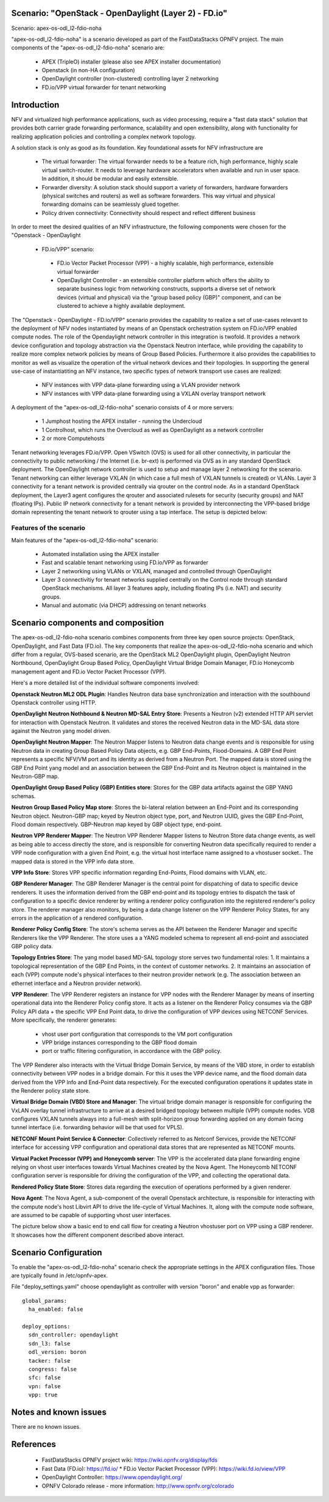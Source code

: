 .. OPNFV - Open Platform for Network Function Virtualization
.. This work is licensed under a Creative Commons Attribution 4.0 International License.
.. http://creativecommons.org/licenses/by/4.0

Scenario: "OpenStack - OpenDaylight (Layer 2) - FD.io"
======================================================

Scenario: apex-os-odl_l2-fdio-noha

"apex-os-odl_l2-fdio-noha" is a scenario developed as part of the
FastDataStacks OPNFV project. The main components of the
"apex-os-odl_l2-fdio-noha" scenario are:

 - APEX (TripleO) installer (please also see APEX installer documentation)
 - Openstack (in non-HA configuration)
 - OpenDaylight controller (non-clustered) controlling layer 2 networking
 - FD.io/VPP virtual forwarder for tenant networking

Introduction
============

NFV and virtualized high performance applications, such as video processing,
require a "fast data stack" solution that provides both carrier grade
forwarding performance, scalability and open extensibility, along with
functionality for realizing application policies and controlling a complex
network topology.

A solution stack is only as good as its foundation. Key foundational assets for
NFV infrastructure are
  * The virtual forwarder: The virtual forwarder needs to be a feature rich,
    high performance, highly scale virtual switch-router. It needs to leverage
    hardware accelerators when available and run in user space.
    In addition, it should be modular and easily extensible.
  * Forwarder diversity: A solution stack should support a variety of
    forwarders, hardware forwarders (physical switches and routers)
    as well as software forwarders. This way virtual and physical
    forwarding domains can be seamlessly glued together.
  * Policy driven connectivity: Connectivity should respect and
    reflect different business

In order to meet the desired qualities of an NFV infrastructure, the
following components were chosen for the "Openstack - OpenDaylight
 - FD.io/VPP" scenario:
  * FD.io Vector Packet Processor (VPP) - a highly scalable,
    high performance, extensible virtual forwarder
  * OpenDaylight Controller - an extensible controller platform which
    offers the ability to separate business logic from networking
    constructs, supports a diverse set of network devices
    (virtual and physical) via the "group based policy (GBP)"
    component, and can be clustered to achieve a highly available
    deployment.

The "Openstack - OpenDaylight - FD.io/VPP" scenario provides the capability to
realize a set of use-cases relevant to the deployment of NFV nodes instantiated
by means of an Openstack orchestration system on FD.io/VPP enabled compute
nodes. The role of the Opendaylight network controller in this integration is
twofold. It provides a network device configuration and topology abstraction
via the Openstack Neutron interface, while providing the capability to realize
more complex network policies by means of Group Based Policies. Furthermore it
also provides the capabilities to monitor as well as visualize the operation of
the virtual network devices and their topologies.
In supporting the general use-case of instantiatiting an NFV instance, two
specific types of network transport use cases are realized:

  * NFV instances with VPP data-plane forwarding using a VLAN provider network
  * NFV instances with VPP data-plane forwarding using a VXLAN overlay
    transport network

A deployment of the "apex-os-odl_l2-fdio-noha" scenario consists of 4 or more
servers:

  * 1 Jumphost hosting the APEX installer - running the Undercloud
  * 1 Controlhost, which runs the Overcloud as well as OpenDaylight
    as a network controller
  * 2 or more Computehosts

.. image:: FDS-odl_l2-overview.png

Tenant networking leverages FD.io/VPP. Open VSwitch (OVS) is used for all other
connectivity, in particular the connectivity to public networking / the
Internet (i.e. br-ext) is performed via OVS as in any standard OpenStack
deployment. The OpenDaylight network controller is used to setup and manage
layer 2 networking for the scenario. Tenant networking can either leverage
VXLAN (in which case a full mesh of VXLAN tunnels is created) or VLANs. Layer 3
connectivity for a tenant network is provided centrally via qrouter on the
control node. As in a standard OpenStack deployment, the Layer3 agent
configures the qrouter and associated rulesets for security (security groups)
and NAT (floating IPs). Public IP network connectivity for a tenant network is
provided by interconnecting the VPP-based bridge domain representing the tenant
network to qrouter using a tap interface. The setup is depicted below:

.. image:: FDS-L3-tenant-connectivity.png

Features of the scenario
------------------------

Main features of the "apex-os-odl_l2-fdio-noha" scenario:

  * Automated installation using the APEX installer
  * Fast and scalable tenant networking using FD.io/VPP as forwarder
  * Layer 2 networking using VLANs or VXLAN, managed and
    controlled through OpenDaylight
  * Layer 3 connectivitiy for tenant networks supplied centrally on
    the Control node through standard OpenStack mechanisms.
    All layer 3 features apply, including floating IPs (i.e. NAT)
    and security groups.
  * Manual and automatic (via DHCP) addressing on tenant networks

Scenario components and composition
===================================

The apex-os-odl_l2-fdio-noha scenario combines components from three key open
source projects: OpenStack, OpenDaylight, and Fast Data (FD.io). The key
components that realize the apex-os-odl_l2-fdio-noha scenario and which differ
from a regular, OVS-based scenario, are the OpenStack ML2 OpenDaylight plugin,
OpenDaylight Neutron Northbound, OpenDaylight Group Based Policy, OpenDaylight
Virtual Bridge Domain Manager, FD.io Honeycomb management agent and FD.io
Vector Packet Processor (VPP).

Here's a more detailed list of the individual software components involved:

**Openstack Neutron ML2 ODL Plugin**: Handles Neutron data base synchronization
and interaction with the southbound Openstack controller using HTTP.

**OpenDaylight Neutron Nothbound & Neutron MD-SAL Entry Store**: Presents a
Neutron (v2) extended HTTP API servlet for interaction with Openstack Neutron.
It validates and stores the received Neutron data in the MD-SAL data store
against the Neutron yang model driven.

**OpenDaylight Neutron Mapper**: The Neutron Mapper listens to Neutron data
change events and is responsible for using Neutron data in creating Group Based
Policy Data objects, e.g. GBP End-Points, Flood-Domains. A GBP End Point
represents a specific NFV/VM port and its identity as derived from a Neutron
Port. The mapped data is stored using the GBP End Point yang model and an
association between the GBP End-Point and its Neutron object is maintained in
the Neutron-GBP map.

**OpenDaylight Group Based Policy (GBP) Entities store**: Stores for the GBP
data artifacts against the GBP YANG schemas.

**Neutron Group Based Policy Map store**: Stores the bi-lateral relation
between an End-Point and its corresponding Neutron object. Neutron-GBP map;
keyed by Neutron object type, port, and Neutron UUID, gives the GBP End-Point,
Flood domain respectively. GBP-Neutron map keyed by GBP object type, end-point.

**Neutron VPP Renderer Mapper**: The Neutron VPP Renderer Mapper listens to
Neutron Store data change events, as well as being able to access directly the
store, and is responsible for converting Neutron data specifically required to
render a  VPP node configuration with a given End Point, e.g. the virtual host
interface name assigned to a vhostuser socket.. The mapped data is stored in
the VPP info data store.

**VPP Info Store**: Stores VPP specific information regarding End-Points, Flood
domains with VLAN, etc.

**GBP Renderer Manager**: The GBP Renderer Manager is the central point for
dispatching of data to specific device renderers.  It uses the information
derived from the GBP end-point and its topology entries to dispatch the task of
configuration to a specific device renderer by writing a renderer policy
configuration into the registered renderer's policy store. The renderer manager
also monitors, by being a data change listener on the VPP Renderer Policy
States, for any errors in the application of a rendered configuration.

**Renderer Policy Config Store**: The store's schema serves as the API between
the Renderer Manager and specific Renderers like the VPP Renderer. The store
uses a a YANG modeled schema to represent all end-point and associated GBP
policy data.

**Topology Entries Store**: The yang model based MD-SAL topology store serves
two fundamental roles: 1. It maintains a topological representation of the GBP
End Points, in the context of customer networks. 2. It maintains an association
of each (VPP) compute node's physical interfaces to their neutron provider
network (e.g. The association between an ethernet interface and a Neutron
provider network).

**VPP Renderer**: The VPP Renderer registers an instance for VPP nodes with the
Renderer Manager by means of inserting operational data into the Renderer
Policy config store. It acts as a listener on the Renderer Policy consumes via
the GBP Policy API data + the specific VPP End Point data, to drive the
configuration of VPP devices using NETCONF Services.
More specifically, the renderer generates:

  * vhost user port configuration that corresponds to the VM port configuration
  * VPP bridge instances corresponding to the GBP flood domain
  * port or traffic filtering configuration, in accordance with the GBP policy.

The VPP Renderer also interacts with the Virtual Bridge Domain Service, by
means of the VBD store, in order to establish connectivity between VPP nodes in
a bridge domain. For this it uses the VPP device name, and the flood domain
data derived from the VPP Info and End-Point data respectively.  For the
executed configuration operations it updates state in the Renderer policy state
store.

**Virtual Bridge Domain (VBD) Store and Manager**: The virtual bridge domain
manager is responsible for configuring the VxLAN overlay tunnel infrastructure
to arrive at a desired bridged topology between multiple (VPP) compute nodes.
VDB configures VXLAN tunnels always into a full-mesh with split-horizon group
forwarding applied on any domain facing tunnel interface (i.e. forwarding
behavior will be that used for VPLS).

**NETCONF Mount Point Service & Connector**: Collectively referred to as
Netconf Services, provide the NETCONF interface for accessing VPP configuration
and operational data stores that are represented as NETCONF mounts.

**Virtual Packet Processor (VPP) and Honeycomb server**: The VPP is the
accelerated data plane forwarding engine relying on vhost user interfaces
towards Virtual Machines created by the Nova Agent. The Honeycomb NETCONF
configuration server is responsible for driving the configuration of the VPP,
and collecting the operational data.

**Rendered Policy State Store**: Stores data regarding the execution of
operations performed by a given renderer.

**Nova Agent**: The Nova Agent, a sub-component of the overall Openstack
architecture, is responsible for interacting with the compute node's host
Libvirt API to drive the life-cycle of Virtual Machines. It, along with the
compute node software, are assumed to be capable of supporting vhost user
interfaces.

The picture below show a basic end to end call flow for creating a Neutron
vhostuser port on VPP using a GBP renderer. It showcases how the different
component described above interact.

.. image:: FDS-basic-callflow.jpg

Scenario Configuration
======================

To enable the "apex-os-odl_l2-fdio-noha" scenario check the appropriate
settings in the APEX configuration files. Those are typically found in
/etc/opnfv-apex.

File "deploy_settings.yaml" choose opendaylight as controller with version
"boron" and enable vpp as forwarder::

  global_params:
    ha_enabled: false

  deploy_options:
    sdn_controller: opendaylight
    sdn_l3: false
    odl_version: boron
    tacker: false
    congress: false
    sfc: false
    vpn: false
    vpp: true

Notes and known issues
======================

There are no known issues.

References
==========


  * FastDataStacks OPNFV project wiki: https://wiki.opnfv.org/display/fds
  * Fast Data (FD.io): https://fd.io/
    * FD.io Vector Packet Processor (VPP): https://wiki.fd.io/view/VPP
  * OpenDaylight Controller: https://www.opendaylight.org/
  * OPNFV Colorado release - more information: http://www.opnfv.org/colorado

